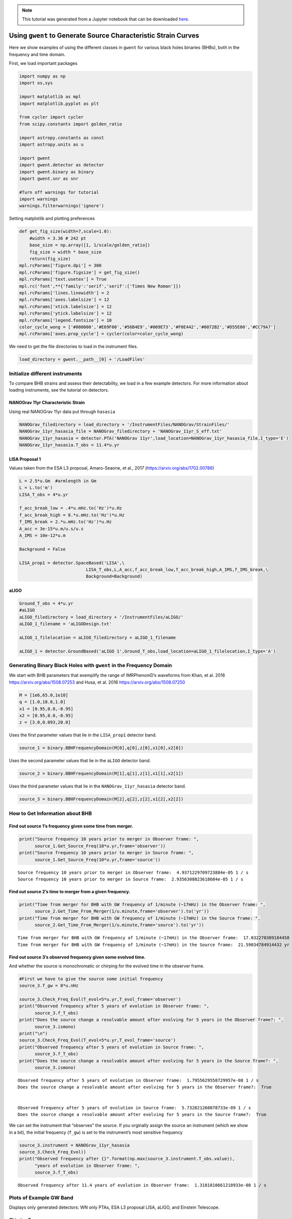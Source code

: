 .. module:: gwent

.. note:: This tutorial was generated from a Jupyter notebook that can be
          downloaded `here <_static/notebooks/source_plot_tutorial.ipynb>`_.

.. _source_plot_tutorial:

Using ``gwent`` to Generate Source Characteristic Strain Curves
===============================================================

Here we show examples of using the different classes in ``gwent`` for
various black holes binaries (BHBs), both in the frequency and time
domain.

First, we load important packages


.. code:: python

    import numpy as np
    import os,sys
    
    import matplotlib as mpl
    import matplotlib.pyplot as plt
    
    from cycler import cycler
    from scipy.constants import golden_ratio
    
    import astropy.constants as const
    import astropy.units as u
    
    import gwent
    import gwent.detector as detector
    import gwent.binary as binary
    import gwent.snr as snr
    
    #Turn off warnings for tutorial
    import warnings
    warnings.filterwarnings('ignore')

Setting matplotlib and plotting preferences

.. code:: python

    def get_fig_size(width=7,scale=1.0):
        #width = 3.36 # 242 pt
        base_size = np.array([1, 1/scale/golden_ratio])
        fig_size = width * base_size
        return(fig_size)
    mpl.rcParams['figure.dpi'] = 300
    mpl.rcParams['figure.figsize'] = get_fig_size()
    mpl.rcParams['text.usetex'] = True
    mpl.rc('font',**{'family':'serif','serif':['Times New Roman']})
    mpl.rcParams['lines.linewidth'] = 2
    mpl.rcParams['axes.labelsize'] = 12
    mpl.rcParams['xtick.labelsize'] = 12
    mpl.rcParams['ytick.labelsize'] = 12
    mpl.rcParams['legend.fontsize'] = 10
    color_cycle_wong = ['#000000','#E69F00','#56B4E9','#009E73','#F0E442','#0072B2','#D55E00','#CC79A7']
    mpl.rcParams['axes.prop_cycle'] = cycler(color=color_cycle_wong)

We need to get the file directories to load in the instrument files.

.. code:: python

    load_directory = gwent.__path__[0] + '/LoadFiles'

Initialize different instruments
--------------------------------

To compare BHB strains and assess their detectability, we load in a few
example detectors. For more information about loading instruments, see
the tutorial on detectors.

NANOGrav 11yr Characteristic Strain
~~~~~~~~~~~~~~~~~~~~~~~~~~~~~~~~~~~

Using real NANOGrav 11yr data put through ``hasasia``

.. code:: python

    NANOGrav_filedirectory = load_directory + '/InstrumentFiles/NANOGrav/StrainFiles/' 
    NANOGrav_11yr_hasasia_file = NANOGrav_filedirectory + 'NANOGrav_11yr_S_eff.txt'
    NANOGrav_11yr_hasasia = detector.PTA('NANOGrav 11yr',load_location=NANOGrav_11yr_hasasia_file,I_type='E')
    NANOGrav_11yr_hasasia.T_obs = 11.4*u.yr

LISA Proposal 1
~~~~~~~~~~~~~~~

Values taken from the ESA L3 proposal, Amaro-Seaone, et al., 2017
(https://arxiv.org/abs/1702.00786)

.. code:: python

    L = 2.5*u.Gm  #armlength in Gm
    L = L.to('m')
    LISA_T_obs = 4*u.yr
    
    f_acc_break_low = .4*u.mHz.to('Hz')*u.Hz
    f_acc_break_high = 8.*u.mHz.to('Hz')*u.Hz
    f_IMS_break = 2.*u.mHz.to('Hz')*u.Hz
    A_acc = 3e-15*u.m/u.s/u.s
    A_IMS = 10e-12*u.m
    
    Background = False
    
    LISA_prop1 = detector.SpaceBased('LISA',\
                              LISA_T_obs,L,A_acc,f_acc_break_low,f_acc_break_high,A_IMS,f_IMS_break,\
                              Background=Background)

aLIGO
~~~~~

.. code:: python

    Ground_T_obs = 4*u.yr
    #aLIGO
    aLIGO_filedirectory = load_directory + '/InstrumentFiles/aLIGO/'
    aLIGO_1_filename = 'aLIGODesign.txt'
    
    aLIGO_1_filelocation = aLIGO_filedirectory + aLIGO_1_filename
    
    aLIGO_1 = detector.GroundBased('aLIGO 1',Ground_T_obs,load_location=aLIGO_1_filelocation,I_type='A')

Generating Binary Black Holes with ``gwent`` in the Frequency Domain
--------------------------------------------------------------------

We start with BHB parameters that exemplify the range of IMRPhenomD’s
waveforms from Khan, et al. 2016 https://arxiv.org/abs/1508.07253 and
Husa, et al. 2016 https://arxiv.org/abs/1508.07250

.. code:: python

    M = [1e6,65.0,1e10]
    q = [1.0,18.0,1.0]
    x1 = [0.95,0.0,-0.95]
    x2 = [0.95,0.0,-0.95]
    z = [3.0,0.093,20.0]

Uses the first parameter values that lie in the ``LISA_prop1`` detector
band.

.. code:: python

    source_1 = binary.BBHFrequencyDomain(M[0],q[0],z[0],x1[0],x2[0])

Uses the second parameter values that lie in the ``aLIGO`` detector
band.

.. code:: python

    source_2 = binary.BBHFrequencyDomain(M[1],q[1],z[1],x1[1],x2[1])

Uses the third parameter values that lie in the
``NANOGrav_11yr_hasasia`` detector band.

.. code:: python

    source_3 = binary.BBHFrequencyDomain(M[2],q[2],z[2],x1[2],x2[2])

How to Get Information about BHB
--------------------------------

Find out source 1’s frequency given some time from merger.
~~~~~~~~~~~~~~~~~~~~~~~~~~~~~~~~~~~~~~~~~~~~~~~~~~~~~~~~~~

.. code:: python

    print("Source frequency 10 years prior to merger in Observer frame: ",
          source_1.Get_Source_Freq(10*u.yr,frame='observer'))
    print("Source frequency 10 years prior to merger in Source frame: ",
          source_1.Get_Source_Freq(10*u.yr,frame='source'))


.. parsed-literal::

    Source frequency 10 years prior to merger in Observer frame:  4.9371229709723884e-05 1 / s
    Source frequency 10 years prior to merger in Source frame:  2.9356308823618684e-05 1 / s


Find out source 2’s time to merger from a given frequency.
~~~~~~~~~~~~~~~~~~~~~~~~~~~~~~~~~~~~~~~~~~~~~~~~~~~~~~~~~~

.. code:: python

    print("Time from merger for BHB with GW frequency of 1/minute (~17mHz) in the Observer frame: ",
          source_2.Get_Time_From_Merger(1/u.minute,frame='observer').to('yr'))
    print("Time from merger for BHB with GW frequency of 1/minute (~17mHz) in the Source frame: ",
          source_2.Get_Time_From_Merger(1/u.minute,frame='source').to('yr'))


.. parsed-literal::

    Time from merger for BHB with GW frequency of 1/minute (~17mHz) in the Observer frame:  17.032270309184458 yr
    Time from merger for BHB with GW frequency of 1/minute (~17mHz) in the Source frame:  21.59034784914432 yr


Find out source 3’s observed frequency given some evolved time.
~~~~~~~~~~~~~~~~~~~~~~~~~~~~~~~~~~~~~~~~~~~~~~~~~~~~~~~~~~~~~~~

And whether the source is monochromatic or chirping for the evolved time
in the observer frame.

.. code:: python

    #First we have to give the source some initial frequency
    source_3.f_gw = 8*u.nHz
    
    source_3.Check_Freq_Evol(T_evol=5*u.yr,T_evol_frame='observer')
    print("Observed frequency after 5 years of evolution in Observer frame: ",
          source_3.f_T_obs)
    print("Does the source change a resolvable amount after evolving for 5 years in the Observer frame?: ",
          source_3.ismono)
    print("\n")
    source_3.Check_Freq_Evol(T_evol=5*u.yr,T_evol_frame='source')
    print("Observed frequency after 5 years of evolution in Source frame: ",
          source_3.f_T_obs)
    print("Does the source change a resolvable amount after evolving for 5 years in the Source frame?: ",
          source_3.ismono)


.. parsed-literal::

    Observed frequency after 5 years of evolution in Observer frame:  1.7955629558729957e-08 1 / s
    Does the source change a resolvable amount after evolving for 5 years in the Observer frame?:  True
    
    
    Observed frequency after 5 years of evolution in Source frame:  5.732821260078733e-09 1 / s
    Does the source change a resolvable amount after evolving for 5 years in the Source frame?:  True


We can set the instrument that “observes” the source. If you orginally
assign the source an instrument (which we show in a bit), the initial
frequency (``f_gw``) is set to the instrument’s most sensitive frequency

.. code:: python

    source_3.instrument = NANOGrav_11yr_hasasia
    source_3.Check_Freq_Evol()
    print("Observed frequency after {}".format(np.max(source_3.instrument.T_obs.value)),
          "years of evolution in Observer frame: ",
          source_3.f_T_obs)


.. parsed-literal::

    Observed frequency after 11.4 years of evolution in Observer frame:  1.3181810661218933e-08 1 / s


Plots of Example GW Band
------------------------

Displays only generated detectors: WN only PTAs, ESA L3 proposal LISA,
aLIGO, and Einstein Telescope.

Chirping Sources
~~~~~~~~~~~~~~~~

Displays two sources’ waveform throughout its observing run (from left
to right: ``NANOGrav_11yr_hasasia``,\ ``LISA_prop1``,\ ``ET``).

.. code:: python

    source_1_t_T_obs_f = source_1.Get_Source_Freq(LISA_prop1.T_obs.to('s'))/(1+source_1.z)
    source_1_idx = np.abs(source_1.f-source_1_t_T_obs_f).argmin()
    
    source_2_t_T_obs_f = source_2.Get_Source_Freq(aLIGO_1.T_obs.to('s'))/(1+source_2.z)
    source_2_idx = np.abs(source_2.f-source_2_t_T_obs_f).argmin()
    
    source_3_t_T_obs_f = source_3.Get_Source_Freq(NANOGrav_11yr_hasasia.T_obs.to('s'))/(1+source_3.z)
    source_3_idx = np.abs(source_3.f-source_3_t_T_obs_f).argmin()

.. code:: python

    source_4 = binary.BBHFrequencyDomain(1e2,1.0,1.0,0.0,0.0)
    source_5 = binary.BBHFrequencyDomain(1e8,1.0,0.1,0.0,0.0)
    
    source_4.f_gw = LISA_prop1.f_opt
    source_4_t_T_obs_f = source_4.Get_Source_Freq(aLIGO_1.T_obs,frame="observer")
    idx4 = np.abs(source_4.f-source_4_t_T_obs_f).argmin()
    
    source_5.f_gw = NANOGrav_11yr_hasasia.f_opt
    source_5_t_T_obs_f = source_5.Get_Source_Freq(LISA_prop1.T_obs,frame="observer")
    idx5 = np.abs(source_5.f-source_5_t_T_obs_f).argmin()

.. code:: python

    plt.figure(figsize=get_fig_size())
    
    plt.loglog(NANOGrav_11yr_hasasia.fT,NANOGrav_11yr_hasasia.h_n_f,label='NANOGrav: 11yr Data')
    plt.loglog(LISA_prop1.fT,LISA_prop1.h_n_f,label='LISA: L3 Proposal')
    plt.loglog(aLIGO_1.fT,aLIGO_1.h_n_f,label='aLIGO')
    
    plt.loglog(source_3.f[source_3_idx:],binary.Get_Char_Strain(source_3)[source_3_idx:],
              label=r'$M = 10^{%.0f}$ $\mathrm{M}_{\odot}$, $z = %.0f$, $q = %.0f$, $\chi_{i} = %.2f$'
                  %(np.log10(source_3.M.value),source_3.z,source_3.q,source_3.chi1))
    plt.loglog(source_1.f[source_1_idx:],binary.Get_Char_Strain(source_1)[source_1_idx:],
              label=r'$M = 10^{%.0f}$ $\mathrm{M}_{\odot}$, $z = %.0f$, $q = %.0f$, $\chi_{i} = %.2f$'
                  %(np.log10(source_1.M.value),source_1.z,source_1.q,source_1.chi1))
    plt.loglog(source_2.f[source_2_idx:],binary.Get_Char_Strain(source_2)[source_2_idx:],
              label=r'$M = 10^{%.0f}$ $\mathrm{M}_{\odot}$, $z = %.1f$, $q = %.0f$, $\chi_{i} = %.1f$'
                  %(np.log10(source_2.M.value),source_2.z,source_2.q,source_2.chi1))
    
    xlabel_min = -10
    xlabel_mplt = 5
    xlabels = np.arange(xlabel_min,xlabel_mplt+1)
    xlabels = xlabels[1::]
    
    print_xlabels = []
    for x in xlabels:
        if abs(x) > 1:
            print_xlabels.append(r'$10^{%i}$' %x)
        elif x == -1:
            print_xlabels.append(r'$%.1f$' %10.**x)
        else:
            print_xlabels.append(r'$%.0f$' %10.**x)
    plt.xticks(10.**xlabels,print_xlabels)
    
    plt.xlim([5e-10, 7e3])
    plt.ylim([3e-25, 4e-12])
    
    plt.xlabel('Frequency [Hz]')
    plt.ylabel('Characteristic Strain')
    plt.legend()
    plt.show()



.. image:: source_plot_tutorial_files/source_plot_tutorial_36_0.png


Monochromatic Sources
~~~~~~~~~~~~~~~~~~~~~

Displays a comparison between two monochromatic strain sources, one
equal mass, the other at a mass ratio of 18. The initial frequency is
set by the NANOGrav 11yr at the detector’s most sensitive frequency. The
NANOGrav 11yr data in this plot corresponds to a source strain
(:math:`h_{0}`) with SNR of one; note that this is not characteristic
strain.

.. code:: python

    source_4 = binary.BBHFrequencyDomain(1e10,1.0,0.1,0.0,0.0,instrument=NANOGrav_11yr_hasasia)
    source_5 = binary.BBHFrequencyDomain(1e10,18.0,0.1,0.0,0.0,instrument=NANOGrav_11yr_hasasia)

.. code:: python

    plt.figure(figsize=get_fig_size())
    
    plt.loglog(NANOGrav_11yr_hasasia.fT,
               np.sqrt(NANOGrav_11yr_hasasia.S_n_f/np.max(np.unique(NANOGrav_11yr_hasasia.T_obs.to('s').value))),
               label=r'NANOGrav: 11yr Data')
    plt.scatter(source_4.f_gw,
                source_4.h_gw,
                color='C1',
                label=r'$M = 10^{%.0f}$ $\mathrm{M}_{\odot}$, $z = %.1f$, $q = %.0f$'
                  %(np.log10(source_4.M.value),source_4.z,source_4.q))
    plt.scatter(source_5.f_gw,
                source_5.h_gw,
                color='C2',
                label=r'$M = 10^{%.0f}$ $\mathrm{M}_{\odot}$, $z = %.1f$, $q = %.0f$'
                  %(np.log10(source_5.M.value),source_5.z,source_5.q))
    
    plt.xlabel('Frequency [Hz]')
    plt.ylabel('Strain')
    plt.legend(loc='upper left')
    plt.show()



.. image:: source_plot_tutorial_files/source_plot_tutorial_39_0.png


Calculating the SNR
-------------------

For the two sources displayed in the plot above, we will calculate the
SNRs for monochromatic and chirping versions.

Source 4: Monochromatic Case
~~~~~~~~~~~~~~~~~~~~~~~~~~~~

Response in LISA data First we set the source frequency. If you assign
an instrument and not a frequency, ``gwent`` does this step internally
and sets ``f_gw`` to the instruments optimal frequency (like we have
done above too).

.. code:: python

    snr.Calc_Mono_SNR(source_4,NANOGrav_11yr_hasasia)




.. math::

    4.2836379 \; \mathrm{Hz^{2/3}\,s^{2/3}}



One can also change the inclination of the source for calculating the
monochromatic SNR.

.. code:: python

    snr.Calc_Mono_SNR(source_4,NANOGrav_11yr_hasasia,inc=np.pi/2)




.. math::

    2.3946264 \; \mathrm{Hz^{2/3}\,s^{2/3}}



Source 2: Chirping Case
~~~~~~~~~~~~~~~~~~~~~~~

Response in aLIGO data

To set the start frequency of integration, you need to set the amount of
time the instrument observes the source. This is done automatically for
the given instrument.

.. code:: python

    snr.Calc_Chirp_SNR(source_2,aLIGO_1)




.. parsed-literal::

    19.298875833998



Source 1: Chirping Case
~~~~~~~~~~~~~~~~~~~~~~~

Response in LISA data

.. code:: python

    snr.Calc_Chirp_SNR(source_1,LISA_prop1)




.. parsed-literal::

    3971.299610986342



Other ways this can be done is by setting the instrument’s observation
time or by using ``binary.Check_Freq_Evol`` and setting the optional
``T_evol`` parameter to the new observation time.

You can see in tis case, we have to drastically shorten the observed
time to visibly change the SNR because the source waveform is so close
to merger at the edge of LISA’s frequency band.

.. code:: python

    source_1.Check_Freq_Evol(T_evol=1*u.hr)
    snr.Calc_Chirp_SNR(source_1,LISA_prop1)




.. parsed-literal::

    3962.951887907288



Generate Frequency Data from Given Time Domain
----------------------------------------------

Uses waveforms that are the difference between Effective One Body
waveforms subtracted from Numerical Relativity waveforms for different
harmonics.

This method and use is fairly untested, so proceed with caution and feel
free to help out!

.. code:: python

    EOBdiff_filedirectory = load_directory + '/DiffStrain/EOBdiff/'
    diff0002 = binary.BBHTimeDomain(M[1],q[0],z[1],load_location=EOBdiff_filedirectory+'diff0002.dat')
    diff0114 = binary.BBHTimeDomain(M[1],q[0],z[1],load_location=EOBdiff_filedirectory+'diff0114.dat')
    diff0178 = binary.BBHTimeDomain(M[1],q[0],z[1],load_location=EOBdiff_filedirectory+'diff0178.dat')
    diff0261 = binary.BBHTimeDomain(M[1],q[0],z[1],load_location=EOBdiff_filedirectory+'diff0261.dat')
    diff0303 = binary.BBHTimeDomain(M[1],q[0],z[1],load_location=EOBdiff_filedirectory+'diff0303.dat')

.. code:: python

    fig,ax = plt.subplots()
    plt.loglog(aLIGO_1.fT,aLIGO_1.h_n_f,label = aLIGO_1.name)
    plt.loglog(diff0002.f,binary.Get_Char_Strain(diff0002),label = 'diff0002')
    plt.loglog(diff0114.f,binary.Get_Char_Strain(diff0114),label = 'diff0114')
    plt.loglog(diff0178.f,binary.Get_Char_Strain(diff0178),label = 'diff0178')
    plt.loglog(diff0261.f,binary.Get_Char_Strain(diff0261),label = 'diff0261')
    plt.loglog(diff0303.f,binary.Get_Char_Strain(diff0303),label = 'diff0303')
    plt.xlabel(r'Frequency $[Hz]$')
    plt.ylabel('Characteristic Strain')
    plt.legend()
    plt.show()



.. image:: source_plot_tutorial_files/source_plot_tutorial_53_0.png


